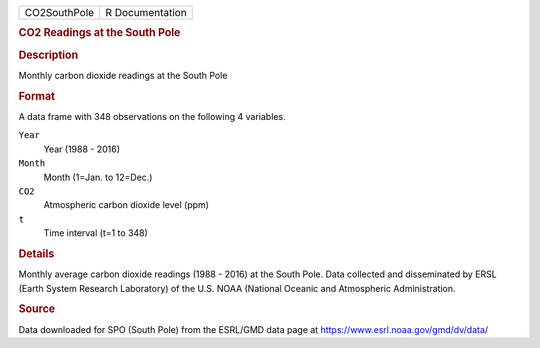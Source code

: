 .. container::

   .. container::

      ============ ===============
      CO2SouthPole R Documentation
      ============ ===============

      .. rubric:: CO2 Readings at the South Pole
         :name: co2-readings-at-the-south-pole

      .. rubric:: Description
         :name: description

      Monthly carbon dioxide readings at the South Pole

      .. rubric:: Format
         :name: format

      A data frame with 348 observations on the following 4 variables.

      ``Year``
         Year (1988 - 2016)

      ``Month``
         Month (1=Jan. to 12=Dec.)

      ``CO2``
         Atmospheric carbon dioxide level (ppm)

      ``t``
         Time interval (t=1 to 348)

      .. rubric:: Details
         :name: details

      Monthly average carbon dioxide readings (1988 - 2016) at the South
      Pole. Data collected and disseminated by ERSL (Earth System
      Research Laboratory) of the U.S. NOAA (National Oceanic and
      Atmospheric Administration.

      .. rubric:: Source
         :name: source

      Data downloaded for SPO (South Pole) from the ESRL/GMD data page
      at https://www.esrl.noaa.gov/gmd/dv/data/
